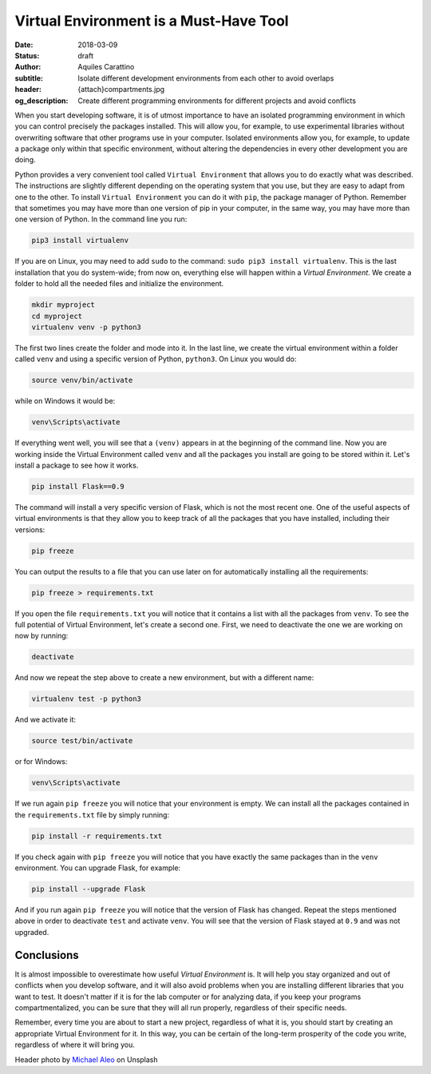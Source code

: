 Virtual Environment is a Must-Have Tool
=======================================

:date: 2018-03-09
:status: draft
:author: Aquiles Carattino
:subtitle: Isolate different development environments from each other to avoid overlaps
:header: {attach}compartments.jpg
:og_description: Create different programming environments for different projects and avoid conflicts

When you start developing software, it is of utmost importance to have an isolated programming environment in which you can control precisely the packages installed. This will allow you, for example, to use experimental libraries without overwriting software that other programs use in your computer. Isolated environments allow you, for example, to update a package only within that specific environment, without altering the dependencies in every other development you are doing.

Python provides a very convenient tool called ``Virtual Environment`` that allows you to do exactly what was described. The instructions are slightly different depending on the operating system that you use, but they are easy to adapt from one to the other. To install ``Virtual Environment`` you can do it with ``pip``, the package manager of Python. Remember that sometimes you may have more than one version of pip in your computer, in the same way, you may have more than one version of Python. In the command line you run:

.. code-block:: bash

   pip3 install virtualenv

If you are on Linux, you may need to add ``sudo`` to the command: ``sudo pip3 install virtualenv``. This is the last installation that you do system-wide; from now on, everything else will happen within a `Virtual Environment`. We create a folder to hold all the needed files and initialize the environment.

.. code-block:: bash

   mkdir myproject
   cd myproject
   virtualenv venv -p python3

The first two lines create the folder and mode into it. In the last line, we create the virtual environment within a folder called ``venv`` and using a specific version of Python, ``python3``. On Linux you would do:

.. code-block:: bash

   source venv/bin/activate

while on Windows it would be:

.. code-block:: bash

   venv\Scripts\activate

If everything went well, you will see that a ``(venv)`` appears in at the beginning of the command line. Now you are working inside the Virtual Environment called ``venv`` and all the packages you install are going to be stored within it. Let's install a package to see how it works.

.. code-block:: bash

   pip install Flask==0.9

The command will install a very specific version of Flask, which is not the most recent one. One of the useful aspects of virtual environments is that they allow you to keep track of all the packages that you have installed, including their versions:

.. code-block:: bash

   pip freeze

You can output the results to a file that you can use later on for automatically installing all the requirements:

.. code-block:: bash

   pip freeze > requirements.txt

If you open the file ``requirements.txt`` you will notice that it contains a list with all the packages from ``venv``. To see the full potential of Virtual Environment, let's create a second one. First, we need to deactivate the one we are working on now by running:

.. code-block:: bash

   deactivate

And now we repeat the step above to create a new environment, but with a different name:

.. code-block:: bash

   virtualenv test -p python3

And we activate it:

.. code-block:: bash

   source test/bin/activate

or for Windows:

.. code-block:: bash

   venv\Scripts\activate

If we run again ``pip freeze`` you will notice that your environment is empty. We can install all the packages contained in the ``requirements.txt`` file by simply running:

.. code-block:: bash

   pip install -r requirements.txt

If you check again with ``pip freeze`` you will notice that you have exactly the same packages than in the ``venv`` environment. You can upgrade Flask, for example:

.. code-block:: bash

   pip install --upgrade Flask

And if you run again ``pip freeze`` you will notice that the version of Flask has changed. Repeat the steps mentioned above in order to deactivate ``test`` and activate ``venv``. You will see that the version of Flask stayed at ``0.9`` and was not upgraded.

Conclusions
^^^^^^^^^^^
It is almost impossible to overestimate how useful `Virtual Environment` is. It will help you stay organized and out of conflicts when you develop software, and it will also avoid problems when you are installing different libraries that you want to test. It doesn't matter if it is for the lab computer or for analyzing data, if you keep your programs compartmentalized, you can be sure that they will all run properly, regardless of their specific needs.

Remember, every time you are about to start a new project, regardless of what it is, you should start by creating an appropriate Virtual Environment for it. In this way, you can be certain of the long-term prosperity of the code you write, regardless of where it will bring you.

Header photo by `Michael Aleo <https://unsplash.com/photos/OsdgZG1byTk?utm_source=unsplash&utm_medium=referral&utm_content=creditCopyText>`_ on Unsplash
